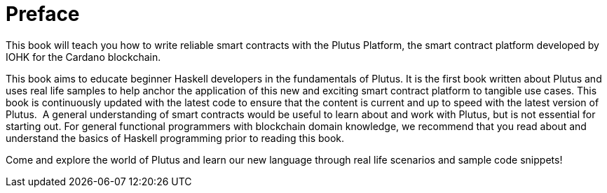 [#01-preface]
= Preface

This book will teach you how to write reliable smart contracts with the Plutus
Platform, the smart contract platform developed by IOHK for the Cardano blockchain.

This book aims to educate beginner Haskell developers in the fundamentals of
Plutus. It is the first book written about Plutus and uses real life samples to
help anchor the application of this new and exciting smart contract platform to
tangible use cases. This book is continuously updated with the latest code
to ensure that the content is current and up to speed with the latest version of
Plutus.
‌
A general understanding of smart contracts would be useful to learn about and
work with Plutus, but is not essential for starting out. For general functional
programmers with blockchain domain knowledge, we recommend that you read about
and understand the basics of Haskell programming prior to reading this book.

Come and explore the world of Plutus and learn our new language through
real life scenarios and sample code snippets!
